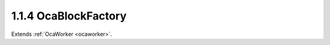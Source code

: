 .. _ocablockfactory:

1.1.4  OcaBlockFactory
======================

Extends :ref:`OcaWorker <ocaworker>`.

.. cpp:class:: OcaBlockFactory: OcaWorker

    Factory to create custom block instances. Used only in reconfigurable
    devices. The idea is that you instantiate a factory once, populate it
    with proto-objects and proto-signal paths, then use it subsequently to
    instantiate identical blocks. In this context, **proto-object** means
    a prototype of a block member. Unbound objects are identified by
    **proto-object numbers (PONo's)** instead of actual object numbers.
    PONos are unique within the factory, and are converted to globally
    unique object numbers ONos) in all new block instances that the
    factory builds. Correspondingly, **proto-signal path** means a signal
    path expressed in terms of **PONos** rather than **ONos** . When the
    factory constructs a block, it converts all of its unbound signal
    paths to normal (bound) signal paths by mapping its **PONos** into
    **ONos** . The factory also holds a list of **proto-blockports** which
    are **OcaPorts** that are allocated to new blocks the factory builds.
    As well, the proto-objects in the factory may contain lists of their
    own proto-ports. Together, the factory's proto-ports and its members'
    proto-ports are used to define the factory's set of proto-signal
    paths. Factories may be predefined at time of device manufacture, or
    constructed "on the fly" by controllers. To **create a factory** , the
    controller calls a block's **CreateMember(...)** method with the
    **ClassID** of this class ( **OcaBlockFactory** ). Factories ignore
    which block creates them, so it makes no difference which block's
    **CreateMember(...)** method is used. It will usually make the most
    sense to use the Root Block's method. To add proto-objects,
    proto-ports, and proto-signal paths to a block factory, the controller
    calls the factory's **DefineProtoMember(...), DefineProtoPort(...),
    and DefineProtoSignalPath(...** ) methods, respectively.

    .. cpp:member:: OcaClassID ClassID

        This property has id ``3.0``.

        This property is an override of the **OcaRoot** property.

    .. cpp:member:: OcaClassVersionNumber ClassVersion

        This property has id ``3.0``.

        Identifies the interface version of the class. Any change to the class
        definition leads to a higher class version. This property is an
        override of the **OcaRoot** property.

    .. cpp:member:: OcaList<OcaProtoPort> ProtoPorts

        This property has id ``3.0``.

        List of proto-ports for built objects. The factory itself has no
        ports.

    .. cpp:member:: OcaList<OcaProtoObjectIdentification> ProtoMembers

        This property has id ``3.0``.

        List of prot-object identifiers of proto-members in the block.

    .. cpp:member:: OcaMap<OcaUint16, OcaProtoSignalPath> ProtoSignalPaths

        This property has id ``3.0``.

        List of proto-signal paths in the block.

    .. cpp:member:: OcaGlobalTypeIdentifier GlobalType

        This property has id ``3.0``.

        Global block type identifier for reusable blocks. **Added in version 2
        of this class.**

    .. cpp:function:: OcaStatus DefineProtoPort(OcaString name, OcaPortMode portmode, OcaProtoPortID &id)

        This method has id ``3.1``.

        Defines a proto-port in the factory. If proto-port already exists, it
        is replaced with the one from this call. The return value indicates
        whether the proto-port was successfully added.

        :param OcaString name: Input parameter.
        :param OcaPortMode portmode: Input parameter.
        :param OcaProtoPortID id: Output parameter.

    .. cpp:function:: OcaStatus UndefineProtoPort(OcaProtoPortID ProtoPortID)

        This method has id ``3.2``.

        Deletes a proto-port from the factory. The return value indicates
        whether the proto-port was successfully deleted.

        :param OcaProtoPortID ProtoPortID: Input parameter.

    .. cpp:function:: OcaStatus GetProtoPorts(OcaList<OcaProtoPort> &Ports)

        This method has id ``3.3``.

        Gets the factory's list of proto-ports. The return value indicates
        whether the list was successfully retrieved.

        :param OcaList<OcaProtoPort> Ports: Output parameter.

    .. cpp:function:: OcaStatus DefineProtoMember(OcaClassID ClassIdentification, ConstructionParameterDataType ConstructionParameters, OcaProtoONo &ProtoObjectNumber)

        This method has id ``3.4``.

        Defines a proto-member of the given class in the factory. The most
        current version of the class is used. The return value indicates
        whether the proto-member was successfully defined.

        :param OcaClassID ClassIdentification: Input parameter.
        :param ConstructionParameterDataType ConstructionParameters: Input parameter.
        :param OcaProtoONo ProtoObjectNumber: Output parameter.

    .. cpp:function:: OcaStatus DefineProtoMemberUsingFactory(OcaONo FactoryONo, OcaProtoONo &ProtoObjectNumber)

        This method has id ``3.5``.

        Defines a proto-member which will be instantiated by a specified
        factory when the block is built. The return value indicates whether
        the proto-member was successfully defined.

        :param OcaONo FactoryONo: Input parameter.
        :param OcaProtoONo ProtoObjectNumber: Output parameter.

    .. cpp:function:: OcaStatus UndefineProtoMember(OcaProtoONo ProtoObjectNumber)

        This method has id ``3.6``.

        Deletes a proto-member from the factory. Deletes all proto-signal
        paths attached to its ports. The return value indicates whether the
        member was successfully deleted.

        :param OcaProtoONo ProtoObjectNumber: Input parameter.

    .. cpp:function:: OcaStatus GetProtoMembers(OcaList<OcaProtoObjectIdentification> &Members)

        This method has id ``3.7``.

        Gets the factory's list of proto-members. Does not recurse inner
        proto-blocks. The return value indicates whether the list was
        successfully retrieved.

        :param OcaList<OcaProtoObjectIdentification> Members: Output parameter.

    .. cpp:function:: OcaStatus DefineProtoSignalPath(OcaProtoSignalPath Path, OcaUint16 &Index)

        This method has id ``3.8``.

        Defines a proto-signal path in the factory. The return value indicates
        whether the proto-signal path was successfully defined.

        :param OcaProtoSignalPath Path: Input parameter.
        :param OcaUint16 Index: Output parameter.

    .. cpp:function:: OcaStatus UndefineProtoSignalPath(OcaUint16 &Index)

        This method has id ``3.9``.

        Deletes a proto-signal path from the factory. The return value
        indicates whether the signal path was successfully added.

        :param OcaUint16 Index: Output parameter.

    .. cpp:function:: OcaStatus GetProtoSignalPaths(OcaMap<OcaUint16, OcaProtoSignalPath> &Members)

        This method has id ``3.10``.

        Gets the factory's list of proto-signal paths. Map key is proto-signal
        path ID. Does not recurse inner proto-blocks. The return value
        indicates whether the list was successfully retrieved.

        :param OcaMap<OcaUint16, OcaProtoSignalPath> Members: Output parameter.

    .. cpp:function:: OcaStatus GetGlobalType(OcaGlobalTypeIdentifier &GlobalType)

        This method has id ``3.11``.

        Gets the global type identifier for blocks created by this factory.
        The return value indicates whether the identifier was successfully
        retrieved. **Added in version 2 of this class.**

        :param OcaGlobalTypeIdentifier GlobalType: Output parameter.

    .. cpp:function:: OcaStatus SetGlobalType(OcaGlobalTypeIdentifier GlobalType)

        This method has id ``3.12``.

        Sets the global type identifier for blocks created by this factory.
        The return value indicates whether the identifier was successfully
        set. **Added in version 2 of this class.**

        :param OcaGlobalTypeIdentifier GlobalType: Input parameter.

